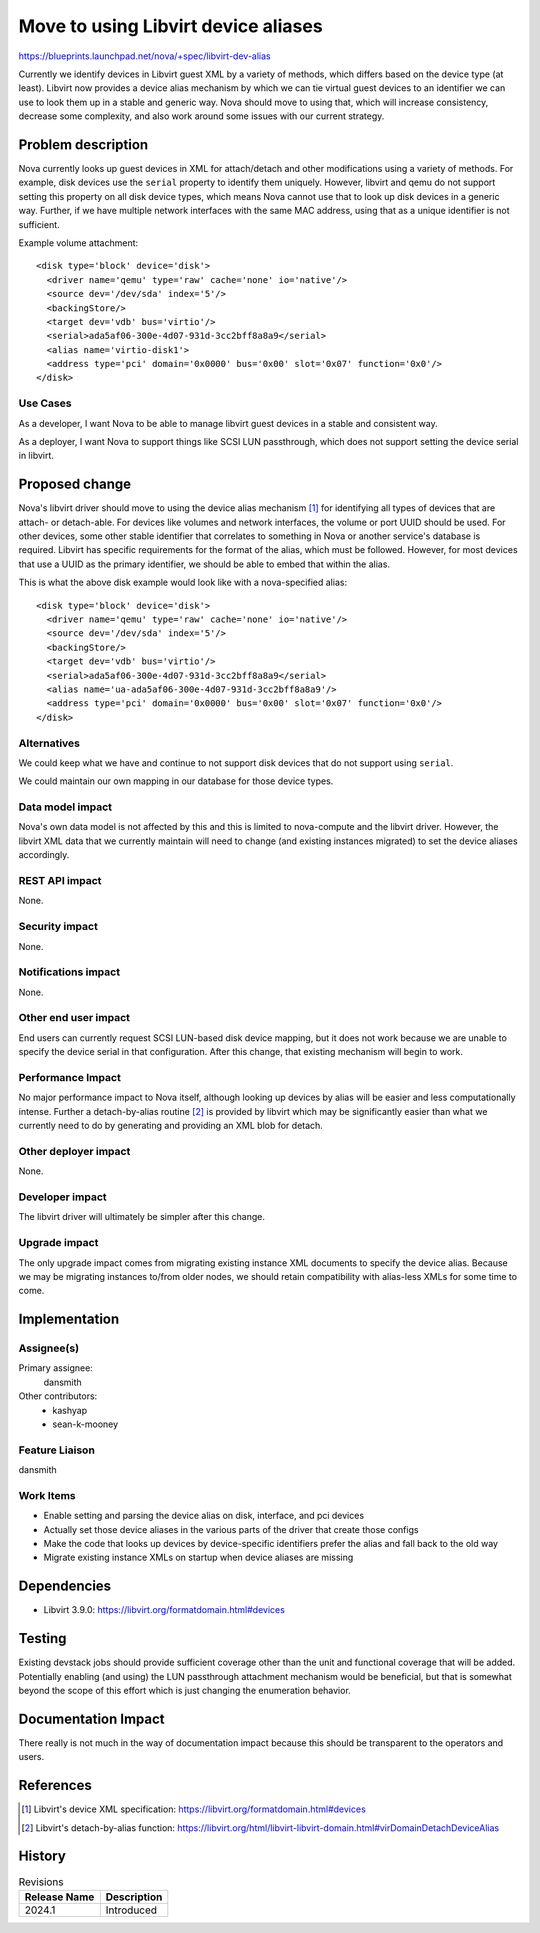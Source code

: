 ..
 This work is licensed under a Creative Commons Attribution 3.0 Unported
 License.

 http://creativecommons.org/licenses/by/3.0/legalcode

====================================
Move to using Libvirt device aliases
====================================

https://blueprints.launchpad.net/nova/+spec/libvirt-dev-alias

Currently we identify devices in Libvirt guest XML by a variety of methods,
which differs based on the device type (at least). Libvirt now provides a
device alias mechanism by which we can tie virtual guest devices to an
identifier we can use to look them up in a stable and generic way. Nova
should move to using that, which will increase consistency, decrease some
complexity, and also work around some issues with our current strategy.

Problem description
===================

Nova currently looks up guest devices in XML for attach/detach and other
modifications using a variety of methods. For example, disk devices use
the ``serial`` property to identify them uniquely. However, libvirt and
qemu do not support setting this property on all disk device types, which
means Nova cannot use that to look up disk devices in a generic way. Further,
if we have multiple network interfaces with the same MAC address, using that
as a unique identifier is not sufficient.

Example volume attachment::

    <disk type='block' device='disk'>
      <driver name='qemu' type='raw' cache='none' io='native'/>
      <source dev='/dev/sda' index='5'/>
      <backingStore/>
      <target dev='vdb' bus='virtio'/>
      <serial>ada5af06-300e-4d07-931d-3cc2bff8a8a9</serial>
      <alias name='virtio-disk1'>
      <address type='pci' domain='0x0000' bus='0x00' slot='0x07' function='0x0'/>
    </disk>

Use Cases
---------

As a developer, I want Nova to be able to manage libvirt guest devices in a
stable and consistent way.

As a deployer, I want Nova to support things like SCSI LUN passthrough, which
does not support setting the device serial in libvirt.

Proposed change
===============

Nova's libvirt driver should move to using the device alias mechanism
[1]_ for identifying all types of devices that are attach- or
detach-able. For devices like volumes and network interfaces, the
volume or port UUID should be used.  For other devices, some other
stable identifier that correlates to something in Nova or another
service's database is required. Libvirt has specific requirements for
the format of the alias, which must be followed. However, for most
devices that use a UUID as the primary identifier, we should be able
to embed that within the alias.

This is what the above disk example would look like with a
nova-specified alias::

    <disk type='block' device='disk'>
      <driver name='qemu' type='raw' cache='none' io='native'/>
      <source dev='/dev/sda' index='5'/>
      <backingStore/>
      <target dev='vdb' bus='virtio'/>
      <serial>ada5af06-300e-4d07-931d-3cc2bff8a8a9</serial>
      <alias name='ua-ada5af06-300e-4d07-931d-3cc2bff8a8a9'/>
      <address type='pci' domain='0x0000' bus='0x00' slot='0x07' function='0x0'/>
    </disk>

Alternatives
------------

We could keep what we have and continue to not support disk devices that do not
support using ``serial``.

We could maintain our own mapping in our database for those device types.

Data model impact
-----------------

Nova's own data model is not affected by this and this is limited to
nova-compute and the libvirt driver. However, the libvirt XML data that we
currently maintain will need to change (and existing instances migrated) to
set the device aliases accordingly.

REST API impact
---------------

None.

Security impact
---------------

None.

Notifications impact
--------------------

None.

Other end user impact
---------------------

End users can currently request SCSI LUN-based disk device mapping, but it does
not work because we are unable to specify the device serial in that
configuration. After this change, that existing mechanism will begin to work.

Performance Impact
------------------

No major performance impact to Nova itself, although looking up
devices by alias will be easier and less computationally
intense. Further a detach-by-alias routine [2]_ is provided by
libvirt which may be significantly easier than what we currently need
to do by generating and providing an XML blob for detach.

Other deployer impact
---------------------

None.

Developer impact
----------------

The libvirt driver will ultimately be simpler after this change.

Upgrade impact
--------------

The only upgrade impact comes from migrating existing instance XML documents
to specify the device alias. Because we may be migrating instances to/from
older nodes, we should retain compatibility with alias-less XMLs for some time
to come.

Implementation
==============

Assignee(s)
-----------

Primary assignee:
  dansmith

Other contributors:
  - kashyap
  - sean-k-mooney

Feature Liaison
---------------

dansmith

Work Items
----------

- Enable setting and parsing the device alias on disk, interface, and pci
  devices
- Actually set those device aliases in the various parts of the driver that
  create those configs
- Make the code that looks up devices by device-specific identifiers prefer the
  alias and fall back to the old way
- Migrate existing instance XMLs on startup when device aliases are missing

Dependencies
============

* Libvirt 3.9.0: https://libvirt.org/formatdomain.html#devices

Testing
=======

Existing devstack jobs should provide sufficient coverage other than the unit
and functional coverage that will be added. Potentially enabling (and using)
the LUN passthrough attachment mechanism would be beneficial, but that is
somewhat beyond the scope of this effort which is just changing the enumeration
behavior.

Documentation Impact
====================

There really is not much in the way of documentation impact because this
should be transparent to the operators and users.

References
==========

.. [1] Libvirt's device XML specification: https://libvirt.org/formatdomain.html#devices
.. [2] Libvirt's detach-by-alias function: https://libvirt.org/html/libvirt-libvirt-domain.html#virDomainDetachDeviceAlias

History
=======

.. list-table:: Revisions
   :header-rows: 1

   * - Release Name
     - Description
   * - 2024.1
     - Introduced
